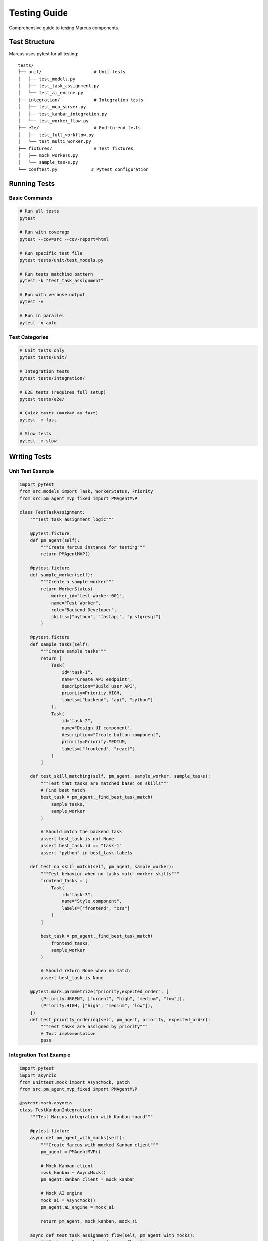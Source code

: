 Testing Guide
=============

Comprehensive guide to testing Marcus components.

Test Structure
--------------

Marcus uses pytest for all testing:

::

   tests/
   ├── unit/                    # Unit tests
   │   ├── test_models.py
   │   ├── test_task_assignment.py
   │   └── test_ai_engine.py
   ├── integration/             # Integration tests
   │   ├── test_mcp_server.py
   │   ├── test_kanban_integration.py
   │   └── test_worker_flow.py
   ├── e2e/                     # End-to-end tests
   │   ├── test_full_workflow.py
   │   └── test_multi_worker.py
   ├── fixtures/                # Test fixtures
   │   ├── mock_workers.py
   │   └── sample_tasks.py
   └── conftest.py             # Pytest configuration

Running Tests
-------------

Basic Commands
~~~~~~~~~~~~~~

.. code-block:: bash

   # Run all tests
   pytest

   # Run with coverage
   pytest --cov=src --cov-report=html

   # Run specific test file
   pytest tests/unit/test_models.py

   # Run tests matching pattern
   pytest -k "test_task_assignment"

   # Run with verbose output
   pytest -v

   # Run in parallel
   pytest -n auto

Test Categories
~~~~~~~~~~~~~~~

.. code-block:: bash

   # Unit tests only
   pytest tests/unit/

   # Integration tests
   pytest tests/integration/

   # E2E tests (requires full setup)
   pytest tests/e2e/

   # Quick tests (marked as fast)
   pytest -m fast

   # Slow tests
   pytest -m slow

Writing Tests
-------------

Unit Test Example
~~~~~~~~~~~~~~~~~

.. code-block:: python

   import pytest
   from src.models import Task, WorkerStatus, Priority
   from src.pm_agent_mvp_fixed import PMAgentMVP

   class TestTaskAssignment:
       """Test task assignment logic"""
       
       @pytest.fixture
       def pm_agent(self):
           """Create Marcus instance for testing"""
           return PMAgentMVP()
       
       @pytest.fixture
       def sample_worker(self):
           """Create a sample worker"""
           return WorkerStatus(
               worker_id="test-worker-001",
               name="Test Worker",
               role="Backend Developer",
               skills=["python", "fastapi", "postgresql"]
           )
       
       @pytest.fixture
       def sample_tasks(self):
           """Create sample tasks"""
           return [
               Task(
                   id="task-1",
                   name="Create API endpoint",
                   description="Build user API",
                   priority=Priority.HIGH,
                   labels=["backend", "api", "python"]
               ),
               Task(
                   id="task-2",
                   name="Design UI component",
                   description="Create button component",
                   priority=Priority.MEDIUM,
                   labels=["frontend", "react"]
               )
           ]
       
       def test_skill_matching(self, pm_agent, sample_worker, sample_tasks):
           """Test that tasks are matched based on skills"""
           # Find best match
           best_task = pm_agent._find_best_task_match(
               sample_tasks, 
               sample_worker
           )
           
           # Should match the backend task
           assert best_task is not None
           assert best_task.id == "task-1"
           assert "python" in best_task.labels
       
       def test_no_skill_match(self, pm_agent, sample_worker):
           """Test behavior when no tasks match worker skills"""
           frontend_tasks = [
               Task(
                   id="task-3",
                   name="Style component",
                   labels=["frontend", "css"]
               )
           ]
           
           best_task = pm_agent._find_best_task_match(
               frontend_tasks,
               sample_worker
           )
           
           # Should return None when no match
           assert best_task is None
       
       @pytest.mark.parametrize("priority,expected_order", [
           (Priority.URGENT, ["urgent", "high", "medium", "low"]),
           (Priority.HIGH, ["high", "medium", "low"]),
       ])
       def test_priority_ordering(self, pm_agent, priority, expected_order):
           """Test tasks are assigned by priority"""
           # Test implementation
           pass

Integration Test Example
~~~~~~~~~~~~~~~~~~~~~~~~

.. code-block:: python

   import pytest
   import asyncio
   from unittest.mock import AsyncMock, patch
   from src.pm_agent_mvp_fixed import PMAgentMVP

   @pytest.mark.asyncio
   class TestKanbanIntegration:
       """Test Marcus integration with Kanban board"""
       
       @pytest.fixture
       async def pm_agent_with_mocks(self):
           """Create Marcus with mocked Kanban client"""
           pm_agent = PMAgentMVP()
           
           # Mock Kanban client
           mock_kanban = AsyncMock()
           pm_agent.kanban_client = mock_kanban
           
           # Mock AI engine
           mock_ai = AsyncMock()
           pm_agent.ai_engine = mock_ai
           
           return pm_agent, mock_kanban, mock_ai
       
       async def test_task_assignment_flow(self, pm_agent_with_mocks):
           """Test complete task assignment flow"""
           pm_agent, mock_kanban, mock_ai = pm_agent_with_mocks
           
           # Setup mocks
           mock_kanban.get_available_tasks.return_value = [
               {
                   "id": "card-123",
                   "name": "Test task",
                   "description": "Test description",
                   "labels": ["backend"]
               }
           ]
           
           mock_ai.generate_task_instructions.return_value = "Test instructions"
           
           # Register worker
           await pm_agent.register_agent(
               agent_id="test-001",
               name="Test Worker",
               role="Developer",
               skills=["python"]
           )
           
           # Request task
           result = await pm_agent.request_next_task("test-001")
           
           # Verify flow
           assert result["has_task"] is True
           assert result["assignment"]["task_id"] == "card-123"
           mock_kanban.get_available_tasks.assert_called_once()
           mock_kanban.assign_task.assert_called_once_with("card-123", "test-001")
           mock_ai.generate_task_instructions.assert_called_once()
       
       async def test_progress_reporting(self, pm_agent_with_mocks):
           """Test progress reporting to Kanban"""
           pm_agent, mock_kanban, mock_ai = pm_agent_with_mocks
           
           # Report progress
           await pm_agent.report_task_progress(
               agent_id="test-001",
               task_id="card-123",
               status="in_progress",
               progress=50,
               message="Halfway done"
           )
           
           # Verify Kanban update
           mock_kanban.add_comment.assert_called_with(
               "card-123",
               "Progress: 50% - Halfway done"
           )

E2E Test Example
~~~~~~~~~~~~~~~~

.. code-block:: python

   import pytest
   import asyncio
   from src.pm_agent_mvp_fixed import PMAgentMVP
   from scripts.mock_claude_worker import MockClaudeWorker

   @pytest.mark.e2e
   @pytest.mark.slow
   class TestEndToEnd:
       """Full system integration tests"""
       
       @pytest.fixture
       async def running_system(self):
           """Start Marcus and workers"""
           # Start Marcus
           pm_agent = PMAgentMVP()
           pm_task = asyncio.create_task(pm_agent.run())
           
           # Wait for startup
           await asyncio.sleep(2)
           
           yield pm_agent
           
           # Cleanup
           pm_task.cancel()
           try:
               await pm_task
           except asyncio.CancelledError:
               pass
       
       async def test_multiple_workers_complete_tasks(self, running_system):
           """Test multiple workers completing tasks"""
           # Create workers
           workers = []
           for i in range(3):
               worker = MockClaudeWorker(
                   worker_id=f"worker-{i}",
                   worker_type=i % 3  # backend, frontend, qa
               )
               workers.append(worker)
           
           # Start workers
           worker_tasks = []
           for worker in workers:
               task = asyncio.create_task(worker.run())
               worker_tasks.append(task)
           
           # Let them work
           await asyncio.sleep(30)
           
           # Check results
           total_completed = sum(w.completed_tasks for w in workers)
           assert total_completed > 0
           
           # Cleanup
           for task in worker_tasks:
               task.cancel()

Test Fixtures
-------------

Common Fixtures
~~~~~~~~~~~~~~~

.. code-block:: python

   # tests/conftest.py
   import pytest
   import tempfile
   import os
   from pathlib import Path

   @pytest.fixture
   def temp_config():
       """Create temporary configuration"""
       with tempfile.NamedTemporaryFile(mode='w', suffix='.json', delete=False) as f:
           f.write('''{
               "project_id": "test-project",
               "board_id": "test-board"
           }''')
           temp_path = f.name
       
       yield temp_path
       
       # Cleanup
       os.unlink(temp_path)

   @pytest.fixture
   def mock_env(monkeypatch):
       """Set test environment variables"""
       monkeypatch.setenv("ANTHROPIC_API_KEY", "test-key")
       monkeypatch.setenv("PLANKA_BASE_URL", "http://localhost:3333")
       monkeypatch.setenv("LOG_LEVEL", "DEBUG")

   @pytest.fixture
   async def clean_workspace():
       """Provide clean workspace for tests"""
       workspace = Path("/tmp/test-workspace")
       workspace.mkdir(exist_ok=True)
       
       yield workspace
       
       # Cleanup
       import shutil
       shutil.rmtree(workspace)

Mock Objects
~~~~~~~~~~~~

.. code-block:: python

   # tests/fixtures/mock_workers.py
   from dataclasses import dataclass
   from typing import List, Optional
   import asyncio

   @dataclass
   class MockWorker:
       """Mock worker for testing"""
       worker_id: str
       name: str
       skills: List[str]
       completed_tasks: int = 0
       current_task: Optional[str] = None
       
       async def work_on_task(self, task_id: str, duration: float = 0.1):
           """Simulate working on a task"""
           self.current_task = task_id
           await asyncio.sleep(duration)
           self.completed_tasks += 1
           self.current_task = None

   def create_mock_worker_team():
       """Create a team of mock workers"""
       return [
           MockWorker("backend-1", "Backend Dev", ["python", "api"]),
           MockWorker("frontend-1", "Frontend Dev", ["react", "css"]),
           MockWorker("qa-1", "QA Engineer", ["testing", "automation"])
       ]

Testing Best Practices
----------------------

1. **Test Isolation**
   
   * Each test should be independent
   * Use fixtures for setup/teardown
   * Mock external dependencies

2. **Test Coverage**
   
   * Aim for 80% code coverage
   * Focus on critical paths
   * Test edge cases and errors

3. **Test Organization**
   
   * One test class per component
   * Descriptive test names
   * Group related tests

4. **Async Testing**
   
   .. code-block:: python
   
      @pytest.mark.asyncio
      async def test_async_operation():
          result = await async_function()
          assert result == expected

5. **Mocking**
   
   .. code-block:: python
   
      from unittest.mock import patch, AsyncMock
      
      @patch('src.integrations.kanban.KanbanClient')
      async def test_with_mock(mock_kanban):
          mock_kanban.return_value.get_tasks = AsyncMock(return_value=[])

6. **Parametrized Tests**
   
   .. code-block:: python
   
      @pytest.mark.parametrize("input,expected", [
          ("test1", "result1"),
          ("test2", "result2"),
      ])
      def test_multiple_cases(input, expected):
          assert process(input) == expected

Performance Testing
-------------------

Load Testing
~~~~~~~~~~~~

.. code-block:: python

   @pytest.mark.performance
   async def test_concurrent_workers():
       """Test system with many concurrent workers"""
       workers = []
       for i in range(50):
           worker = create_mock_worker(f"worker-{i}")
           workers.append(worker)
       
       start_time = time.time()
       
       # Run all workers
       tasks = [worker.run() for worker in workers]
       await asyncio.gather(*tasks)
       
       duration = time.time() - start_time
       
       # Should handle 50 workers in under 60 seconds
       assert duration < 60
       
       # Check throughput
       total_tasks = sum(w.completed_tasks for w in workers)
       tasks_per_second = total_tasks / duration
       assert tasks_per_second > 1.0

Memory Testing
~~~~~~~~~~~~~~

.. code-block:: python

   import tracemalloc

   @pytest.mark.memory
   def test_memory_usage():
       """Test memory usage doesn't grow unbounded"""
       tracemalloc.start()
       
       # Run operations
       for i in range(1000):
           create_large_task()
           process_task()
       
       current, peak = tracemalloc.get_traced_memory()
       tracemalloc.stop()
       
       # Memory should stay under 100MB
       assert peak / 1024 / 1024 < 100

Debugging Failed Tests
----------------------

1. **Verbose Output**::

      pytest -vv tests/failing_test.py

2. **Print Debugging**::

      pytest -s  # Don't capture stdout

3. **Drop to Debugger**::

      pytest --pdb  # Drop to pdb on failure

4. **Last Failed**::

      pytest --lf  # Run last failed tests only

5. **Step Through**::

      import pdb; pdb.set_trace()

Continuous Integration
----------------------

GitHub Actions Example
~~~~~~~~~~~~~~~~~~~~~~

.. code-block:: yaml

   # .github/workflows/tests.yml
   name: Tests
   
   on: [push, pull_request]
   
   jobs:
     test:
       runs-on: ubuntu-latest
       
       steps:
       - uses: actions/checkout@v2
       
       - name: Set up Python
         uses: actions/setup-python@v2
         with:
           python-version: 3.11
       
       - name: Install dependencies
         run: |
           pip install -r requirements.txt
           pip install -r requirements-dev.txt
       
       - name: Run tests
         run: |
           pytest --cov=src --cov-report=xml
       
       - name: Upload coverage
         uses: codecov/codecov-action@v1

Next Steps
----------

* Write tests for new features
* Improve test coverage
* Add performance benchmarks
* Set up CI/CD pipeline